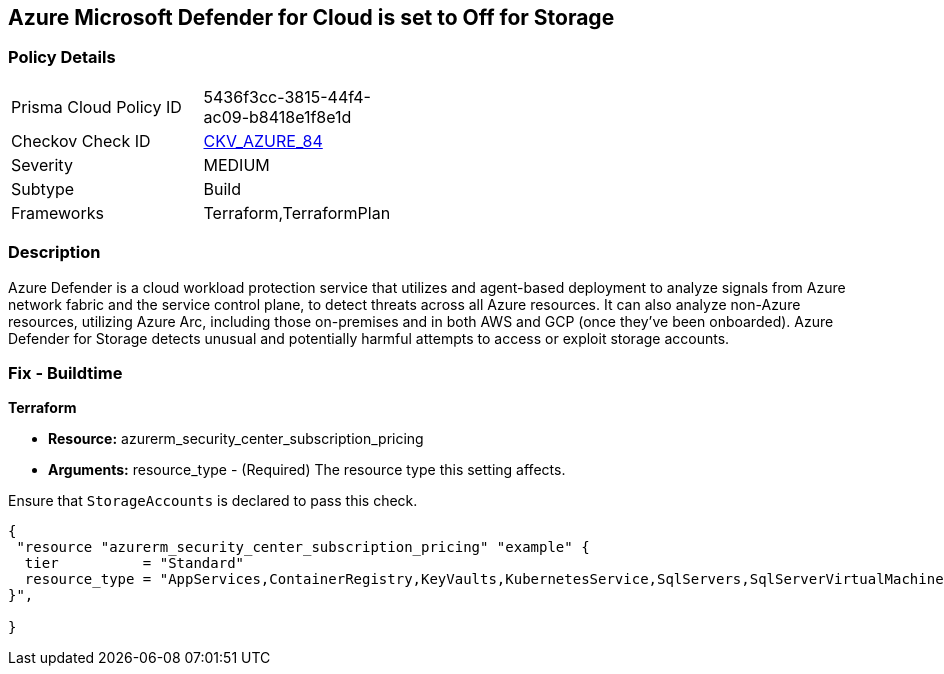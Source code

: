 == Azure Microsoft Defender for Cloud is set to Off for Storage
// Azure Microsoft Defender for Cloud disabled for Storage


=== Policy Details 

[width=45%]
[cols="1,1"]
|=== 
|Prisma Cloud Policy ID 
| 5436f3cc-3815-44f4-ac09-b8418e1f8e1d

|Checkov Check ID 
| https://github.com/bridgecrewio/checkov/tree/master/checkov/terraform/checks/resource/azure/AzureDefenderOnStorage.py[CKV_AZURE_84]

|Severity
|MEDIUM

|Subtype
|Build
//, Run

|Frameworks
|Terraform,TerraformPlan

|=== 



=== Description 


Azure Defender is a cloud workload protection service that utilizes and agent-based deployment to analyze signals from Azure network fabric and the service control plane, to detect threats across all Azure resources.
It can also analyze non-Azure resources, utilizing Azure Arc, including those on-premises and in both AWS and GCP (once they've been onboarded).
Azure Defender for Storage detects unusual and potentially harmful attempts to access or exploit storage accounts.

=== Fix - Buildtime


*Terraform* 


* *Resource:* azurerm_security_center_subscription_pricing
* *Arguments:* resource_type - (Required) The resource type this setting affects.

Ensure that `StorageAccounts` is declared to pass this check.


[source,go]
----
{
 "resource "azurerm_security_center_subscription_pricing" "example" {
  tier          = "Standard"
  resource_type = "AppServices,ContainerRegistry,KeyVaults,KubernetesService,SqlServers,SqlServerVirtualMachines,StorageAccounts,VirtualMachines,ARM,DNS"
}",

}
----
----

